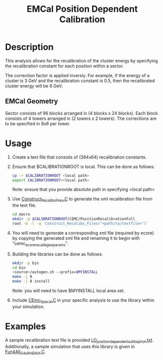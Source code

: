 #+title: EMCal Position Dependent Calibration

* Description
This analysis allows for the recalibration of the cluster energy by specifying the recalibration constant for each position within a sector.

The correction factor is applied inversly. For example, if the energy of a cluster is 3 GeV and the recalibration constant is 0.5, then the recalibrated cluster energy will be 6 GeV.

** EMCal Geometry
Sector consists of 96 blocks arranged in (4 blocks x 24 blocks). Each block consists of 4 towers arranged in (2 towers x 2 towers). The corrections are to be specified in 8x8 per tower.

* Usage
1) Create a text file that consists of (384x64) recalibration constants.
2) Ensure that $CALIBRATIONROOT is local. This can be done as follows:
   #+begin_src sh
   cp -r $CALIBRATIONROOT <local path>
   export CALIBRATIONROOT=<local path>
   #+end_src
   Note: ensure that you provide absolute path in specifying <local path>
3) Use [[file:macro/Construct_Recalibs_Files.C][Construct_Recalibs_Files.C]] to generate the xml recalibration file from the text file.
   #+begin_src sh
   cd macro
   mkdir -p $CALIBRATIONROOT/CEMC/PositionRecalibrationFull
   root -b -l -q 'Construct_Recalibs_Files("<path/to/textfile>")'
   #+end_src
4) You will need to generate a corresponding xml file (required by ecore) by copying the generated xml file and renaming it to begin with "cemc_ecore_recalib_geoparams".
5) Building the libraries can be done as follows:
   #+begin_src sh
   mkdir -p bin
   cd bin
   <source>/autogen.sh --prefix=$MYINSTALL
   make -j 8
   make -j 8 install
   #+end_src
   Note: you will need to have $MYINSTALL local area set.
6) Include [[file:macro/CEmc_Spacal.C][CEmc_Spacal.C]] in your specific analysis to use the library within your simulation.

* Examples
A sample recalibration text file is provided [[file:example/LO_positiondependent_calibs_phot.txt][LO_positiondependent_calibs_phot.txt]]. Additionally, a sample simulation that uses this library is given in [[file:example/macro/Fun4All_G4_sPHENIX.C][Fun4All_G4_sPHENIX.C]].
